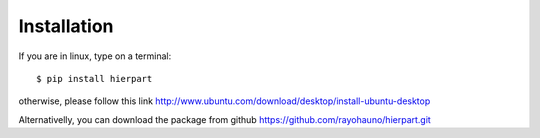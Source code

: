 Installation
============

If you are in linux, type on a terminal::

    $ pip install hierpart

otherwise, please follow this link http://www.ubuntu.com/download/desktop/install-ubuntu-desktop

Alternativelly, you can download the package from github https://github.com/rayohauno/hierpart.git

